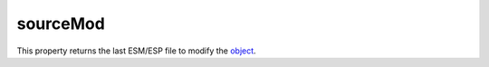 
sourceMod
========================================================

This property returns the last ESM/ESP file to modify the `object <../baseObject.html>`_.
